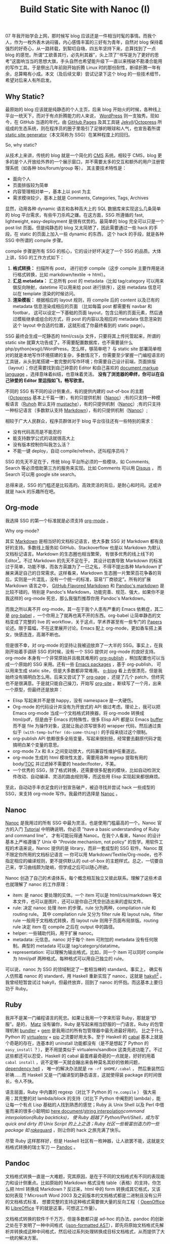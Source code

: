 #+TITLE: Build Static Site with Nanoc (I)

07 年我开始学会上网，那时候写 blog 应该还是一件相当时髦的事情。而我个人，作为一枚外表木讷闷骚，内心感情丰富的三好有为青年，自然对 blog 保持着强烈的好奇心，从一路转载，到絮叨自嗨，四五年坚持下来，总算找到了一点 blog 的感觉。所谓“工欲善其行，必先利其器”，头上顶了“书写是为了更好的思考”这面响当当的思想大旗，手头自然也希望能升级下一直以来残破不勘凑合能用的写作工具。于是祭出几年前刚开始折腾 Linux 时的那份耐性，断续折腾一年有余，总算略有小成。本文（及后续文章）尝试记录下这个 blog 的一些技术细节，希望对后来人有所启发。

** Why Static?

最原始的 blog 应该就是纯静态的个人主页，后来 blog 开始火的时候，各种线上平台一统天下，而对于有点折腾能力的人来说， [[https://wordpress.org/][WordPress]] 则一支独秀。现如今，在 GitHub 当道的年代，由 [[https://pages.github.com/][GitHub Pages]] 及其工具链 [[http://jekyllrb.com/][Jekyll]]/[[http://octopress.org/][Octopress]] 所组成的生态系统，则在程序员的圈子里吸引了足够的眼球和人气，也宣告着所谓 [[http://staticsitegenerators.net/][static site generator]]（本文简称为 SSG）在某种程度上的回归。

So, why static?

从技术上来讲，传统的 blog 就是一个简化的 [[http://en.wikipedia.org/wiki/Content_management_system][CMS]] 系统。相较于 CMS，blog 更多的是个人开放给外界的一个展示窗口，并不需要太多的交互和额外的用户注册管理系统（如各种 bbs/forum/group 等）， 其主要技术特性是：
- 面向个人
- 页面排版较为简单
- 内容管理相对单一，基本上以 post 为主
- 需求模块较少，基本上就是 Comments, Categories, Tags, Archives

显然，动用各种 dynamic 语言和各种高大上的 SQL 数据库来实现这么几条简单的 blog 平台需求，有些牛刀杀鸡之嫌。在这方面，SSG 所遵循的 fast, lightweight, easy-deployment 是很有优势的。最简单的 blog 完全可以只是一个 post list 页面。但是纯静态的 blog 又太简陋了，因此需要通过一些 hack 的手段，在 static 的页面上加入一些 dynamic 的东西， 这个 hack 的手段，就是各种 SSG 中所谓的 compile 步骤。

compile 步骤是所有 SSG 的核心，它的设计好坏决定了一个 SSG 的品质。大体上讲，SSG 的工作方式如下：
1. *格式转换：* 扫描所有 post， 进行初步 compile（这步 compile 主要作用是进行格式转换，比如 markdown/textile -> html）。
2. *汇总 metadata：* 汇总所有 post 的 metadata（比如 tag/category 可以用来做反向映射，datetime 可以用来给 post 进行排序），这些 metadata 信息可以在 template 渲染的时候访问。
3. *渲染模板：* 根据相应的 layout 规则，将 compile 后的 content 以及已有的 metadata 信息渲染成相应的页面 （比如每篇 post 都需要有 navbar 和 footbar， 这可以设定一下基础的页面 layout，包含公用的页面元素，然后通过模板继承或组合的方式，将 post 的内容以及相应的 metadata 信息渲染到这个 layout 中合适的位置，这就形成了你最终看到的 static page）。

SSG 最终会生成一坨静态的 html/css/js 文件，只要将其上传托管起来，所谓的 static site 就算大功告成了。不需要配置数据库，也不需要装什么 php/python(wsgi)/WordPress，怎么样，够简单吧？ 与 static site 部署简单相对的就是本地写作环境搭建的复杂，多数情况下，你需要至少掌握一门编程语言的工具链，从头到尾搭建一套完整的写作环境；你需要自己设计前端，页面排版（layout）；你还需要找到自己钟意的 Editor 和自己喜欢的 [[http://en.wikipedia.org/wiki/Comparison_of_document_markup_languages][document markup language]] 。选择意味着纠结，也意味着灵活。 *没有了浏览器的牵绊，你可以在自己钟爱的 Editor 里运指如飞，畅写欲言。*

不同的 SSG 有不同的设计侧重点，有的提供内建的 out-of-box 的主题（[[http://octopress.org/][Octopress]] 基本上千篇一律），有的只提供机制（[[http://nanoc.ws/][Nanoc]]）;有的只支持一种模板语言（[[http://ruhoh.com/][Ruhoh]] 默认支持 [[http://mustache.github.io/][mustache]]），有的只提供机制（[[http://nanoc.ws/][Nanoc]]）;有的只支持一种标记语言（多数默认支持 [[http://en.wikipedia.org/wiki/Markdown][Markdown]]），有的只提供机制（[[http://nanoc.ws/][Nanoc]]）;

相较于广大人民群众，程序员群体对于 blog 平台往往还有一些特别的需求：
- 没有代码高亮是不能忍的
- 能支持数学公式的话就很高大上
- 没有版本控制你叫我怎么活？
- 不能一键 deploy，自动 compile/refresh，还叫程序员吗？

SSG 的先天不足在于，传统 blog 平台所必须的一些模块，如 Comments, Search 等必须借助第三方的服务来实现。比如 Comments 可以用 [[https://disqus.com/][Disqus]] ， 而 Search 可以用 google site search。

总得来说，SSG 的门槛还是比较高的。高效灵活的背后，是耐心和时间。这或许就是 hack 的乐趣所在吧。

** Org-mode

我选择 SSG 的第一个标准就是必须支持 [[http://orgmode.org/][org-mode]] 。

Why org-mode?

其实 [[http://en.wikipedia.org/wiki/Markdown][Markdown]] 是相当好的文档标记语言，绝大多数 SSG 对 Markdown 都有良好的支持。多数线上服务如 GitHub、Stackoverflow 也是以 Markdown 为默认文档标记语言。Markdown 的生态圈也相当繁荣， 有很多优秀的线上线下的 Editor[1]。不过 Markdown 的先天不足在于， 其设计初衷导致 Markdown 的标准过于简单，功能不够，而各方英雄为了一已之私，不得不提出各种 Markdown 扩展来满足自己的日常需求。这样看来，Markdown 生态圈一片繁荣百花争春的背后，实则是一片混乱，没有一个统一的标准，容易“厂商锁定”。所有的扩展 Markdown 语言之中， [[https://help.github.com/articles/github-flavored-markdown][GitHub Flavored Markdown]] 和 [[http://johnmacfarlane.net/pandoc/README.html#pandocs-markdown][Pandoc's markdown]] 是比较不错的。特别是 Pandoc's Markdown，功能完善、规范、强大，如果你不是我这样的 org-mode 死忠，那么我强烈推荐你用 Pandoc's Markdown。

而我之所以离不开 org-mode，其一在于我个人患有严重的 Emacs 依赖症，其二是 [[http://orgmode.org/worg/org-contrib/babel/][org-babel]] ，一个你用上了就再也离不开的东西。org-babel 让简单静态的文档变成了完整的 live 的 workflow，关于这点，学术界甚至有一些专门的 [[http://orgmode.org/worg/org-papers.html][Papers]] 论述。限于篇幅，不在这里展开讨论。Emacs 配上 org-mode，更如香车搭上美女，快感连连，高潮不断也。

但是很不幸，对 org-mode 的坚持让我被迫放弃了一大半的 SSG。事实上，在我刚开始着手调研 SSG 的时候，没有一个 SSG 提供对 org-mode 的良好支持。org-mode 本身有一个非常原始并且极其难用的 [[http://orgmode.org/manual/Publishing.html][org-publish]] ，稍加配置也可以当成一个原始的 SSG 来用。还有一些 [[http://orgmode.org/worg/org-blog-wiki.html][Emacs packages]] ，基于 org-publish， 可以用来生成 static site，但是大多数都非常难用。 [[http://renard.github.io/o-blog/][o-blog]] 看上去很漂亮，但是我始终没有搞明白怎么用。后来又尝试了下 [[https://github.com/kelvinh/org-page][org-page]] ，还提了几个 patch，但终究也不是很满意。于是就只能自己操刀，开始写 [[https://github.com/xiaohanyu/org-site][org-site]] 。断续写了一个月，出来一个原型，但最终还是放弃：
- Elisp 写起来并不是很 happy，没有 namespace 是一大硬伤。
- Org-mode 的代码设计并没有为开放式的 API 做过考虑。理论上，我可以把 Emacs org-mode 当成一个文档格式转换器，将 org-mode 转换成 html/pdf，但是由于 Emacs 的特殊性，很多 Elisp API 都是以 Emacs [[https://www.gnu.org/software/emacs/manual/html_node/emacs/Buffers.html][buffer]] 而不是 file 为操作对象，这就让我必须写很多的 wrapper 代码，然后通过类似于 ~(with-temp-buffer (do-some-thing))~ 的手段来绕过这个限制。
- org-publish API 依赖很多全局变量，写起来很别扭，经常要去翻原代码才能搞明白某个变量的意思。
- org-mode 7.x 和 8.x 之间变动很大，代码兼容性维护任重道远。
- org-mode 生成的 html 模块性太差，需要用各种 regexp 提取有用的 body/[[http://en.wikipedia.org/wiki/Table_of_contents][TOC]] 并过滤掉不需要的 header/footer，不美。
- 一个优秀的 SSG，除了格式转换，还需要很多配套的模块，比如自动检测文件改动、自动编译、灵活的路由规则等，而这些用 Elisp 实现起来都很麻烦。

至此，自动动手丰衣足食的计划宣告破产，被迫寻找并尝试 hack 一些成型的 SSG，来支持 org-mode 写作。我最终的选择是 [[http://nanoc.ws/][Nanoc]] 。

** Nanoc

[[http://nanoc.ws/][Nanoc]] 是我用过的所有 SSG 中最为灵活，也是使用门槛最高的一个。Nanoc 官方的入门 [[http://nanoc.ws/docs/tutorial/][Tutorial]] 中明确说明，你必须 "have a basic understanding of Ruby and command line"， 才有可能玩得通 Nanoc。在我个人看来，Nanoc 的设计基本上严格遵循了 Unix 中 "Provide mechanism, not policy" 的哲学。用软件工程的术语来说，Nanoc 提供的是 library，而非一套成型的 SSG 软件。Nanoc 既不限定你所用的文档标记语言 --- 你可以用 Markdown/Textile/Org-mode，也不指定相应的编译规则，更不提供默认的 out-of-box 的主题样式。总之，一切要自己来，学习曲线颇为陡峭，但学成之后可以随心所欲。

Nanoc 创造了自己的术语体系，每个概念相互独立又彼此联系。理解了这些术语也就理解了 nanoc 的工作原理：
- item: 是 nanoc 要处理的实体。一个 item 可以是 html/css/markdown 等文本文件，也可以是图片，还可以是你自己凭空创造出来的虚拟文件。
- rule: 决定 nanoc 处理 item 的步骤。rule 分为两种，compilation rule 和 routing rule。 其中 compilation rule 又分为 filter rule 和 layout rule。filter rule 一般用于文档格式转换，而 layout rule 则用于页面布局排版。routing rule 决定 item 在 compile 之后在 output 中的路径。
- helper: 一些辅助代码，用于扩展 nanoc。
- metadata: 元信息。nanoc 对于每个 item 可附加的 metadata 没有任何限制。典型的 metadata 可以是 tag/category/datatime。
- representation: 可以理解为输出格式。比如，同一个 item 可以同时 compile 为 html/pdf 两种格式。每种格式可以用自己独立的 rule。

可以说，nanoc 为 SSG 的领域制定了一套相当棒的 standard。事实上， 确实有人仿照着 nanoc 的 standard，用 Haskell 重新实现了 nanoc，这就是 [[http://jaspervdj.be/hakyll/][hakyll]][2] 。我曾经短暂尝试过 hakyll，但最终放弃，回到了 nanoc 的怀抱。而这基本上要归功于 Ruby。

** Ruby

我并不是某一门编程语言的死忠。如果让我用一个字来形容 Ruby，那就是“舒服”。是的， [[http://en.wikipedia.org/wiki/Yukihiro_Matsumoto][Matz]] 没有骗你，Ruby 是写起来相当舒服的一门语言。Ruby 的包管理机制 [[http://bundler.io/][bundler]] + [[https://rubygems.org/][gem]] 是我用过的所有包管理器中最先进最好用的， 比之于什么 Python 的 [[http://www.virtualenv.org/en/latest/][virtualenv]] + [[http://www.pip-installer.org/en/latest/][pip]] 之流要好用太多。至于 Haskell 的 [[http://www.haskell.org/cabal/][cabal]] 基本上就是个奇葩的存在，连基本的 uninstall 功能都没有（是不是想起了 Python 的 ~easy_install~ ？），更不用提类似于 virtualenv/sandbox 这类先进功能了。不过这些都还可以忍受，Haskell 的 cabal 最蛋疼最奇葩的一点就是，好好的用着 ~cabal install~ ，说不定哪一天就会蹦出来各种莫名其妙的依赖问题， [[http://en.wikipedia.org/wiki/Dependency_hell][dependency hell]] ， 唯一的解决办法就是 ~rm -rf $HOME/.cabal~ ， 然后重装然后祈祷……而 Haskell 又是一门编译型的静态语言，这就使得装 package 的时间很长，令人不快。

语言层面，Ruby 中内置的 regexp（对比下 Python 的 ~re.compile~ ） 强大易用；其完整的对 lambda/block 的支持（对比下 Python 中阉割的 lambda），能让每一个有点 Lisp 基础的人找到熟悉的感觉；Ruby 从 Unix Shell 以及 Perl 中借鉴而来的很多小聪明如 [[http://en.wikipedia.org/wiki/Here_document][here document]]/[[http://en.wikipedia.org/wiki/String_interpolation][string interpolation]]/command interpolation(Ruby backticks)， 使 Ruby 超越了 Python/Perl/Shell，成为写 quick and dirty 的 Unix Script 的上上之选；Ruby 社区一些极富创造力的一些 package 如 [[http://rake.rubyforge.org/][rake]]/[[https://github.com/guard/guard][guard]] ，则让你的 hack 之旅充满了快乐。

尽管 Ruby 这样那样好，但是 Haskell 社区有一枚神器，让人欲罢不能，这就是文档格式转换的瑞士军刀 --- [[http://johnmacfarlane.net/pandoc/][Pandoc]] 。

** Pandoc

文档格式转换一直是一大难题，究其原因，是在于不同的文档格式有不同的表现能力和设计侧重点。比如原始的 Markdown 格式没有 table（表格）的支持，你怎么把 html 转换成 Markdown ? 反过来，html 中的 form 转换成其它格式，又该如何表现？Microsoft Word 2003 及之前版本的文档格式都是二进制且没有公开的文档格式标准， 想要完整的支持这种格式需要做大量的反向工程（ [[https://www.openoffice.org/][OpenOffice]] 和 [[https://www.libreoffice.org/][LibreOffice]] 干的就是这事，可想这工作量）。

文档格式转换的软件千千万万，但是多数都只是 ad-hoc 的办法，pandoc 的创新之处在于发明了一种中间格式（[[http://johnmacfarlane.net/pandoc/scripting.html][json-formatted AST]]），即先将原始文档格式先解析并转换成这种中间格式，然后经过系列处理转换成目标文档格式，从而提供了大一统的解决方案。

#+BEGIN_EXAMPLE
                         source format
                              ↓
                           (pandoc)
                              ↓
                      JSON-formatted AST
                              ↓
                           (filter)
                              ↓
                      JSON-formatted AST
                              ↓
                           (pandoc)
                              ↓
                        target format
#+END_EXAMPLE

Pandoc 对于每种支持的输入格式，都提供了完整的 parser（pandoc 中叫做 reader），通过 parser 将输入文档转换成结构化 json 格式的 [[http://en.wikipedia.org/wiki/Abstract_syntax_tree][AST]] 。然后我们可以根据自己的需求，写一些脚本来操作 pandoc AST，再转换成最终的输出目标格式（Pandoc 中叫做 writer）。Pandoc 把这个操作 AST 的程序脚本叫做 [[http://johnmacfarlane.net/pandoc/scripting.html#json-filters][filter]] ，借助 filter，理论上可以实现非常丰富的功能。至于调用 filter 的方法，最简单的是通过 Unix 管道操作，比如：

#+BEGIN_SRC sh
pandoc -f SOURCEFORMAT -t json | runhaskell filter.hs | pandoc -f json -t TARGETFORMAT
#+END_SRC

Pandoc 的首选格式语言是 Markdown。为了弥补 Markdown 的先天不足，pandoc 在原始 Markdown 的基础上增加了许多有用的扩展。通过这些扩展， [[http://johnmacfarlane.net/pandoc/README.html#pandocs-markdown][Pandoc's markdown]] 自成一套完备、规范、通用、强大的文档标记语言。

Pandoc 在 1.12.3.2 版本之前是不支持 org-mode 作为输入格式的。这也让我头疼了许久。我最原始的想法是将 Emacs 当成一个 org-mode 的文档格式转换器，定制 emacs org-mode filter 集成到 nanoc：

#+BEGIN_SRC ruby
module Nanoc::Filters

  class OrgModeHtml < Nanoc::Filter
    identifier :org_mode_html
    type :text => :text

    require 'systemu'
    require 'tempfile'

    def run(content, params = {})
      # Run command

      tmp_org_file = Tempfile.new('nanoc_tmp_org_file', '/tmp')
      tmp_org_file << content
      tmp_org_file.close(nil)

      elisp_code = %{
(progn
  (require 'org)
  (find-file-read-only "#{tmp_org_file.path}")
  (org-mode)
  (if (version< org-version "8.0")
      (progn
        (setq org-export-html-postamble nil)
        (org-export-as-html 3))
    (progn
      (setq org-html-postamble nil)
      (org-html-export-as-html)))
  (message "%s" (buffer-string)))
}

      cmd = ['emacs', '-Q', '--batch',
             '--eval', elisp_code]

      stdout = ''
      stderr = ''
      status = systemu(cmd,
                       'stdout' => stdout,
                       'stderr' => stderr)

      # Show errors
      unless status.success?
        $stderr.puts stderr
        raise "Emacs org-mode filter failed with status #{status}"
      end

      # Get result
      body = /<body>.*<\/body>/m.match(stderr)
      body[0]
    end

  end

end
#+END_SRC

这段代码的大体思路是将 emacs 当成 elisp 的解释器，喂给其一段 elisp 代码，调用 org-mode 的 export 功能 （org-mode 7.x 版本中调用 ~(org-export-as-html)~ ，8.x 版本中调用 ~(org-html-export-as-html)~ ），然后再通过 regexp 正则匹配的方式提取出 html 中的 body 部分作为 nanoc filter 的返回值。显而易见，这段代码冗长，乏味，别扭，不美。

好在我生逢其时，英雄出世， [[http://zeitlens.com/][Albert Krewinkel]] 大手笔横空祭出几个 patch，给 pandoc 提供了一个完备的 org-reader，把我感动得一塌糊涂，我还特别写了封邮件感谢人家。一番 ~cabal install~ 之后，pandoc 总算能支持 org-mode 作为其输入格式了，很完美。

最后要解决的问题就是 pandoc 和 nanoc 的集成。nanoc 本身有一个内建的 ~Nanoc::Filters::Pandoc~ ，调用的是 [[https://github.com/alphabetum/pandoc-ruby][PandocRuby]] 。但是 nanoc 本身的 API 和 PandocRuby API 并不是很匹配，无法传递一些参数来启用 pandoc 的某些高级特性 （参考 [[http://stackoverflow.com/questions/14646741/nanoc-how-can-i-pass-options-to-pandoc-ruby][stackoverflow]] ）。万般无奈之下，只能自己动手，重写一个 nanoc pandoc filter，完整代码参考 [[https://gist.github.com/xiaohanyu/9866531][github gist]] 。

#+BEGIN_SRC ruby
module Nanoc::Filters

  class PandocHtml < Nanoc::Filter
    identifier :pandoc_html
    type :text => :text

    def run(content, params = {})
      input_format = case item[:extension]
                     when 'org'
                       'org'
                     when 'md', 'markdown'
                       'markdown'
                     end

      `pandoc --mathjax -f #{input_format} -t html5 < #{item.raw_filename}`
    end

  end

end
#+END_SRC

代码思路很简单，就是通过 Ruby backticks 直接调用 pandoc，然后将 pandoc 命令的 stdout 作为 nanoc filter 的返回值。通过进一步配置，nanoc 可以调用 pandoc 同时生成 html 和 pdf，这样一来，同样的文章，即可以线上浏览，也可以打印下载，得益于 pandoc 的优秀设计，html 和 pdf 版本的文章具有一致出色的排版效果。

至此，核心的技术问题已经基本解决，剩下的就是前端设计了，这是我的弱项，为了能让这个 blog 有一个“不那么难看”的样式，我特别花时间学习系统地学习了下 HTML5 和 CSS3。这部分内容冗长乏味，非核心所在，下篇再表。

** Reference

- «[[http://freemind.pluskid.org/technology/the-unbearable-madness-of-static-blog-generators/][The Unbearable Madness of Static Blog Generators]]»，pluskid 的 blog，重点介绍了 ruhoh。
- «[[http://clarkdave.net/2012/02/building-a-static-blog-with-nanoc/][Building a static blog with nanoc]]»，nanoc 入门教程，简洁明了 。
- nanoc powered 的网站包括：
  - [[https://developer.github.com/][GitHub Developer Site]]
  - [[http://guides.spreecommerce.com/api/][Spree Commerce API site]]
- SSG 名录大全：http://staticsitegenerators.net/
- «[[http://kelvinh.github.io/blog/2012/11/27/growth-process-of-org-page/][Org-page 的成长史]]»，介绍了基于 org-mode 的 SSG。

[1] 线上 Editor： [[http://dillinger.io/][Dillinger]]/[[https://stackedit.io/][StackEdit]] ；线下 Editor： [[http://mouapp.com/][Mou]] 。
[2] 这其中有个八卦，hakyll 的作者 [[http://jaspervdj.be/][Jasper]] 和 nanoc 的作者 [[http://stoneship.org/][Denis Defreyne]] 在生活中是好朋友。而在某一年的 April fools' day，Denis 写了篇 <[[http://nanoc.ws/the-road-to-nanoc-4-0/][The road to nanoc 4.0]]> ， 大意是要用 haskell 重写 nanoc。

